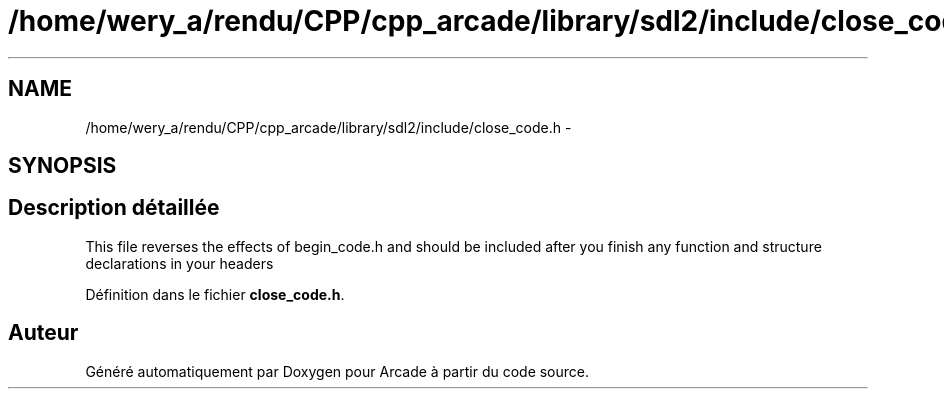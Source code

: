 .TH "/home/wery_a/rendu/CPP/cpp_arcade/library/sdl2/include/close_code.h" 3 "Jeudi 31 Mars 2016" "Version 1" "Arcade" \" -*- nroff -*-
.ad l
.nh
.SH NAME
/home/wery_a/rendu/CPP/cpp_arcade/library/sdl2/include/close_code.h \- 
.SH SYNOPSIS
.br
.PP
.SH "Description détaillée"
.PP 
This file reverses the effects of begin_code\&.h and should be included after you finish any function and structure declarations in your headers 
.PP
Définition dans le fichier \fBclose_code\&.h\fP\&.
.SH "Auteur"
.PP 
Généré automatiquement par Doxygen pour Arcade à partir du code source\&.
